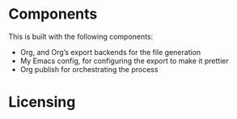 * Components 
This is built with the following components:

- Org, and Org’s export backends for the file generation
- My Emacs config, for configuring the export to make it prettier
- Org publish for orchestrating the process
* Licensing 
